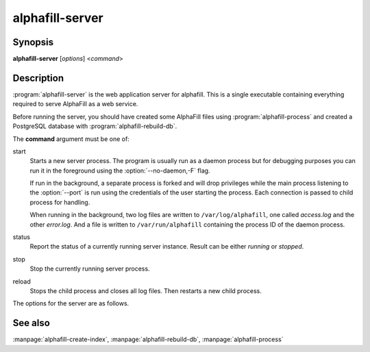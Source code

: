 alphafill-server
=================

Synopsis
--------

**alphafill-server** [*options*] <*command*>

Description
-----------

:program:`alphafill-server` is the web application server for alphafill. This is a single executable containing everything required to serve AlphaFill as a web service.

Before running the server, you should have created some AlphaFill files using :program:`alphafill-process` and created a PostgreSQL database with :program:`alphafill-rebuild-db`.

The **command** argument must be one of:

start
	Starts a new server process. The program is usually run as a daemon process but for debugging purposes you can run it in the foreground using the :option:`--no-daemon,-F` flag.

	If run in the background, a separate process is forked and will drop privileges while the main process listening to the :option:`--port` is run using the credentials of the user starting the process. Each connection is passed to child process for handling.

	When running in the background, two log files are written to ``/var/log/alphafill``, one called *access.log* and the other *error.log*. And a file is written to ``/var/run/alphafill`` containing the process ID of the daemon process.

status
	Report the status of a currently running server instance. Result can be either *running* or *stopped*.

stop
	Stop the currently running server process.

reload
	Stops the child process and closes all log files. Then restarts a new child process.

The options for the server are as follows.

.. option:: --help

	Display the options allowed for this program.

.. option:: --version

	Display the version of this program.

.. option:: --verbose

	Use a more verbose output, printing status and progress information.

.. option:: --quiet

	Do not print any status or progress information.

.. option:: --config=configfile

	Use the file *configfile* to collection options. The default is to look for a file called *alphafill.conf* in the current directory and then in the directory */etc*. Use this option to override this and specify your own configuration file.

.. option:: --no-daemon,-F
	
	Do not fork a background process but run the web server in the foreground.
	
.. option:: --address=value
	
	Address to listen to.
	
	Default value is *127.0.0.1* (i.e. localhost)
	
.. option:: --port=value
	
	Port to listen to.

	Default value is *10342*
	
.. option:: --user=name
	
	User to run as.

	Default value is *www-data*
	
.. option:: --context=value
	
	Reverse proxy context.

	When the server is supposed to be accessible from the outside, you'd best put a reverse proxy server before it since HTTPS is not supported. If you do so, the external address can be provided in this option to generate correct links in the web pages.
	
.. option:: --db-link-template=value
	
	Template for links to *PDB* or *PDB-REDO* entries. Result pages contain PDB-IDs that have a link. To make them point to something outside the scope of alphafill, you can provide a link template in this option. The *variable* ``${id}`` will be replaced with the PDB-ID referenced.

.. option:: --db-dbname=name
	
	The name of the AlphaFill PostgreSQL database.

.. option:: --db-user=name
	
	The owner of the AlphaFill PostgreSQL database.

.. option:: --db-password=value
	
	The password of the AlphaFill PostgreSQL database.

.. option:: --db-host=value
	
	The host of the AlphaFill PostgreSQL database.

.. option:: --db-port=value
	
	The port of the AlphaFill PostgreSQL database.

.. option:: --db-dir=dirname
	
	Directory containing the alphafilled data

.. option:: --pdb-dir=dirname
	
	Directory containing the mmCIF files for the PDB

.. option:: --pdb-fasta=filename
	
	The FastA file containing the PDB sequences

.. option:: --ligands=filename
	
	File in CIF format describing the ligands and their modifications.
	
	The default file is af-ligands.cif	

.. option:: --max-ligand-to-backbone-distance=value
	
	The max distance to use to find neighbouring backbone atoms for the ligand in the AF structure.
	
	Default value is 6.	

.. option:: --min-hsp-identity=value
	
	The minimal identity for a high scoring pair (note, value between 0 and 1).
	
	Default value is 0.25.

.. option:: --min-alignment-length=value
	
	The minimal length of an alignment.

	Default value is 85.	

.. option:: --min-separation-distance=value
	
	The centroids of two identical ligands should be at least this far apart to count as separate occurrences.

	Default value is 3.5.

.. option:: --clash-distance-cutoff=value
	
	The max distance between polymer atoms and ligand atoms used in calculating clash scores.

	Default value is 4.

.. option:: --blast-report-limit=value
	
	Number of blast hits to use.

	Default value is 250.	

.. option:: --blast-matrix=value
	
	Blast matrix to use.

	Default matrix is *BLOSUM62*.

.. option:: --blast-word-size=value
	
	Blast word size.

	Default value is 3.

.. option:: --blast-expect=value
	
	Blast expect cut off.

	Default value is 10.

.. option:: --blast-no-filter
	
	By default blast will use a low complexity filter. Use this option to turn that off.	

.. option:: --blast-no-gapped
	
	By default blast performs gapped alignment. Use this option to turn that off.

.. option:: --blast-gap-open=value
	
	Blast penalty for gap open.

	Default value is 11.

.. option:: --blast-gap-extend=value
	
	Blast penalty for gap extend.

	Default value is 1.

.. option:: --threads=value, -t value
	
	Number of threads to use, zero means all available cores.

	Default is to use as many cores as the system has.

.. option:: --structure-name-pattern=value
	
	Template used for locating structure files.

	Default value is ``${db-dir}/${id:0:2}/AF-${id}-F${chunk}-filled_v${version}.cif.gz``

.. option:: --metadata-name-pattern=value
	
	Template used for locating metadata files
	
	Default value is ``${db-dir}/${id:0:2}/AF-${id}-F${chunk}-filled_v${version}.cif.json``

.. option:: --pdb-name-pattern=value
	
	Template used for locating PDB files

	Default value is ``${pdb-dir}/${id:1:2}/${id}/${id}_final.cif``
	
.. option:: --alphafold-3d-beacon=value
	
	The URL of the 3d-beacons service for alphafold

	Default value is ``https://www.ebi.ac.uk/pdbe/pdbe-kb/3dbeacons/api/uniprot/summary/${id}.json?provider=alphafold``

.. option:: --custom-dir=dirname
	
	Directory for custom built entries. These are files uploaded by the user of the web service.

	Default value is ``/tmp/alphafill``

.. option:: --yasara=filename
	
	Location of the yasara executable, needed for optimising.

	Default value is ``/opt/yasara/yasara``

See also
--------

:manpage:`alphafill-create-index`, :manpage:`alphafill-rebuild-db`, :manpage:`alphafill-process`
